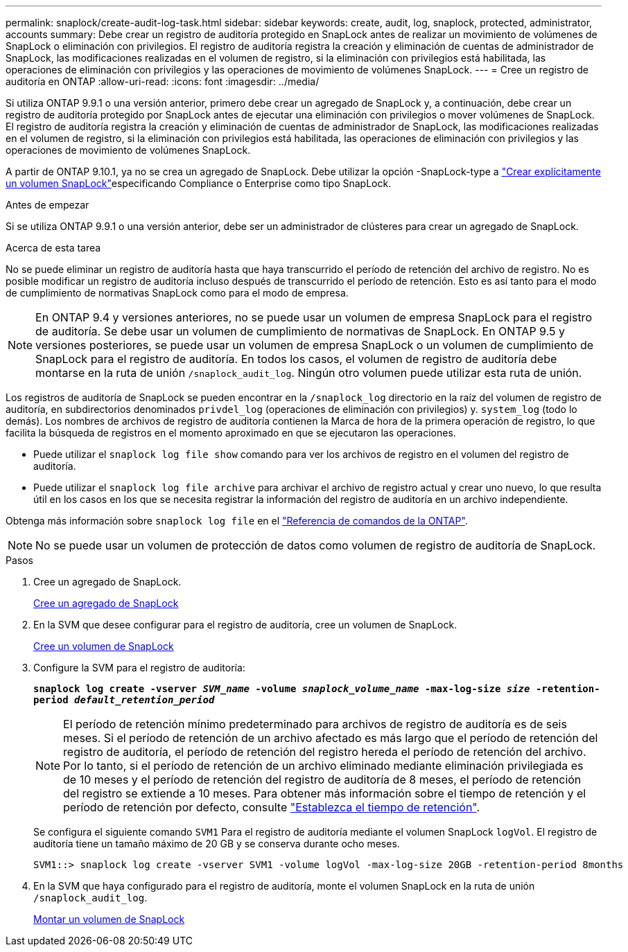 ---
permalink: snaplock/create-audit-log-task.html 
sidebar: sidebar 
keywords: create, audit, log, snaplock, protected, administrator, accounts 
summary: Debe crear un registro de auditoría protegido en SnapLock antes de realizar un movimiento de volúmenes de SnapLock o eliminación con privilegios. El registro de auditoría registra la creación y eliminación de cuentas de administrador de SnapLock, las modificaciones realizadas en el volumen de registro, si la eliminación con privilegios está habilitada, las operaciones de eliminación con privilegios y las operaciones de movimiento de volúmenes SnapLock. 
---
= Cree un registro de auditoría en ONTAP
:allow-uri-read: 
:icons: font
:imagesdir: ../media/


[role="lead"]
Si utiliza ONTAP 9.9.1 o una versión anterior, primero debe crear un agregado de SnapLock y, a continuación, debe crear un registro de auditoría protegido por SnapLock antes de ejecutar una eliminación con privilegios o mover volúmenes de SnapLock. El registro de auditoría registra la creación y eliminación de cuentas de administrador de SnapLock, las modificaciones realizadas en el volumen de registro, si la eliminación con privilegios está habilitada, las operaciones de eliminación con privilegios y las operaciones de movimiento de volúmenes SnapLock.

A partir de ONTAP 9.10.1, ya no se crea un agregado de SnapLock. Debe utilizar la opción -SnapLock-type a link:../snaplock/create-snaplock-volume-task.html["Crear explícitamente un volumen SnapLock"]especificando Compliance o Enterprise como tipo SnapLock.

.Antes de empezar
Si se utiliza ONTAP 9.9.1 o una versión anterior, debe ser un administrador de clústeres para crear un agregado de SnapLock.

.Acerca de esta tarea
No se puede eliminar un registro de auditoría hasta que haya transcurrido el período de retención del archivo de registro. No es posible modificar un registro de auditoría incluso después de transcurrido el período de retención. Esto es así tanto para el modo de cumplimiento de normativas SnapLock como para el modo de empresa.

[NOTE]
====
En ONTAP 9.4 y versiones anteriores, no se puede usar un volumen de empresa SnapLock para el registro de auditoría. Se debe usar un volumen de cumplimiento de normativas de SnapLock. En ONTAP 9.5 y versiones posteriores, se puede usar un volumen de empresa SnapLock o un volumen de cumplimiento de SnapLock para el registro de auditoría. En todos los casos, el volumen de registro de auditoría debe montarse en la ruta de unión `/snaplock_audit_log`. Ningún otro volumen puede utilizar esta ruta de unión.

====
Los registros de auditoría de SnapLock se pueden encontrar en la `/snaplock_log` directorio en la raíz del volumen de registro de auditoría, en subdirectorios denominados `privdel_log` (operaciones de eliminación con privilegios) y. `system_log` (todo lo demás). Los nombres de archivos de registro de auditoría contienen la Marca de hora de la primera operación de registro, lo que facilita la búsqueda de registros en el momento aproximado en que se ejecutaron las operaciones.

* Puede utilizar el `snaplock log file show` comando para ver los archivos de registro en el volumen del registro de auditoría.
* Puede utilizar el `snaplock log file archive` para archivar el archivo de registro actual y crear uno nuevo, lo que resulta útil en los casos en los que se necesita registrar la información del registro de auditoría en un archivo independiente.


Obtenga más información sobre `snaplock log file` en el link:https://docs.netapp.com/us-en/ontap-cli/search.html?q=snaplock+log+file["Referencia de comandos de la ONTAP"^].

[NOTE]
====
No se puede usar un volumen de protección de datos como volumen de registro de auditoría de SnapLock.

====
.Pasos
. Cree un agregado de SnapLock.
+
xref:create-snaplock-aggregate-task.adoc[Cree un agregado de SnapLock]

. En la SVM que desee configurar para el registro de auditoría, cree un volumen de SnapLock.
+
xref:create-snaplock-volume-task.adoc[Cree un volumen de SnapLock]

. Configure la SVM para el registro de auditoría:
+
`*snaplock log create -vserver _SVM_name_ -volume _snaplock_volume_name_ -max-log-size _size_ -retention-period _default_retention_period_*`

+
[NOTE]
====
El período de retención mínimo predeterminado para archivos de registro de auditoría es de seis meses. Si el período de retención de un archivo afectado es más largo que el período de retención del registro de auditoría, el período de retención del registro hereda el período de retención del archivo. Por lo tanto, si el período de retención de un archivo eliminado mediante eliminación privilegiada es de 10 meses y el período de retención del registro de auditoría de 8 meses, el período de retención del registro se extiende a 10 meses. Para obtener más información sobre el tiempo de retención y el período de retención por defecto, consulte link:../snaplock/set-retention-period-task.html["Establezca el tiempo de retención"].

====
+
Se configura el siguiente comando `SVM1` Para el registro de auditoría mediante el volumen SnapLock `logVol`. El registro de auditoría tiene un tamaño máximo de 20 GB y se conserva durante ocho meses.

+
[listing]
----
SVM1::> snaplock log create -vserver SVM1 -volume logVol -max-log-size 20GB -retention-period 8months
----
. En la SVM que haya configurado para el registro de auditoría, monte el volumen SnapLock en la ruta de unión `/snaplock_audit_log`.
+
xref:mount-snaplock-volume-task.adoc[Montar un volumen de SnapLock]


